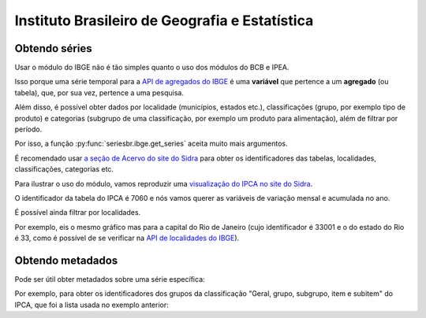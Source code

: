 Instituto Brasileiro de Geografia e Estatística
===============================================

Obtendo séries
-------------------

Usar o módulo do IBGE não é tão simples quanto o uso dos módulos do BCB e IPEA.

Isso porque uma série temporal para a `API de agregados do IBGE
<https://servicodados.ibge.gov.br/api/docs/agregados?versao=3>`_ é uma
**variável** que pertence a um **agregado** (ou tabela), que, por sua vez,
pertence a uma pesquisa.

Além disso, é possível obter dados por localidade (municípios, estados etc.),
classificações (grupo, por exemplo tipo de produto) e categorias (subgrupo de
uma classificação, por exemplo um produto para alimentação), além de filtrar
por período.

Por isso, a função :py:func:`seriesbr.ibge.get_series` aceita muito mais
argumentos.

É recomendado usar `a seção de Acervo do site do Sidra
<https://sidra.ibge.gov.br/acervo>`_ para obter os identificadores das tabelas,
localidades, classificações, categorias etc.

Para ilustrar o uso do módulo, vamos reproduzir uma `visualização do IPCA no
site do Sidra <https://sidra.ibge.gov.br/home/ipca/brasil>`_.

O identificador da tabela do IPCA é 7060 e nós vamos querer as variáveis de
variação mensal e acumulada no ano.

.. ipython:: python

   import matplotlib
   import matplotlib.pyplot as plt
   import matplotlib.ticker as ticker

   from seriesbr import ibge

   ipca_by_product = ibge.get_series(
       7060,
       last_n=1,
       classifications={315: [7170, 7445, 7486, 7558, 7625, 7660, 7712, 7766, 7786]},
   )

   ipca_by_product

   current_date = ipca_by_product.index.unique().strftime("%b/%Y").values[0].title()

   ipca_by_product.pivot_table(
       index="Geral, grupo, subgrupo, item e subitem", columns="Variável", values="Valor"
   ).drop("IPCA - Peso mensal", axis="columns").sort_values(
       "IPCA - Variação acumulada no ano"
   ).plot(
       kind="barh", title="IPCA por Produto / Serviço - " + current_date, figsize=(10, 8)
   )

   plt.ylabel("");
   plt.tight_layout()
   @savefig ipca_by_product.png
   plt.gca().xaxis.set_major_formatter(ticker.PercentFormatter())


É possível ainda filtrar por localidades.

Por exemplo, eis o mesmo gráfico mas para a capital do Rio de Janeiro (cujo
identificador é 33001 e o do estado do Rio é 33, como é possível de se
verificar na `API de localidades do IBGE
<https://servicodados.ibge.gov.br/api/docs/localidades>`_).

.. ipython:: python

   ipca_by_product_rio = ibge.get_series(
       7060,
       last_n=1,
       classifications={315: [7170, 7445, 7486, 7558, 7625, 7660, 7712, 7766, 7786]},
       locations={"municipalities": {33: 33001}}
   )

   ipca_by_product_rio.pivot_table(
       index="Geral, grupo, subgrupo, item e subitem", columns="Variável", values="Valor"
   ).drop("IPCA - Peso mensal", axis="columns").sort_values(
       "IPCA - Variação acumulada no ano"
   ).plot(
       kind="barh", title="IPCA por Produto / Serviço na cidade do Rio - " + current_date, figsize=(10, 8)
   )

   plt.ylabel("");
   plt.tight_layout()
   @savefig ipca_by_product_rio.png
   plt.gca().xaxis.set_major_formatter(ticker.PercentFormatter())


Obtendo metadados
-----------------

Pode ser útil obter metadados sobre uma série específica:

.. ipython:: python

   metadata = ibge.get_metadata(7060)

   metadata.keys()

Por exemplo, para obter os identificadores dos grupos da classificação "Geral,
grupo, subgrupo, item e subitem" do IPCA, que foi a lista usada no exemplo
anterior:

.. ipython:: python

   classification = metadata["classificacoes"][0]

   classification["id"]

   [categoria["id"] for categoria in classification["categorias"] if categoria["nivel"] == 1]
